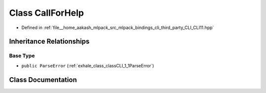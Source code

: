 .. _exhale_class_classCLI_1_1CallForHelp:

Class CallForHelp
=================

- Defined in :ref:`file__home_aakash_mlpack_src_mlpack_bindings_cli_third_party_CLI_CLI11.hpp`


Inheritance Relationships
-------------------------

Base Type
*********

- ``public ParseError`` (:ref:`exhale_class_classCLI_1_1ParseError`)


Class Documentation
-------------------


.. doxygenclass:: CLI::CallForHelp
   :members:
   :protected-members:
   :undoc-members: